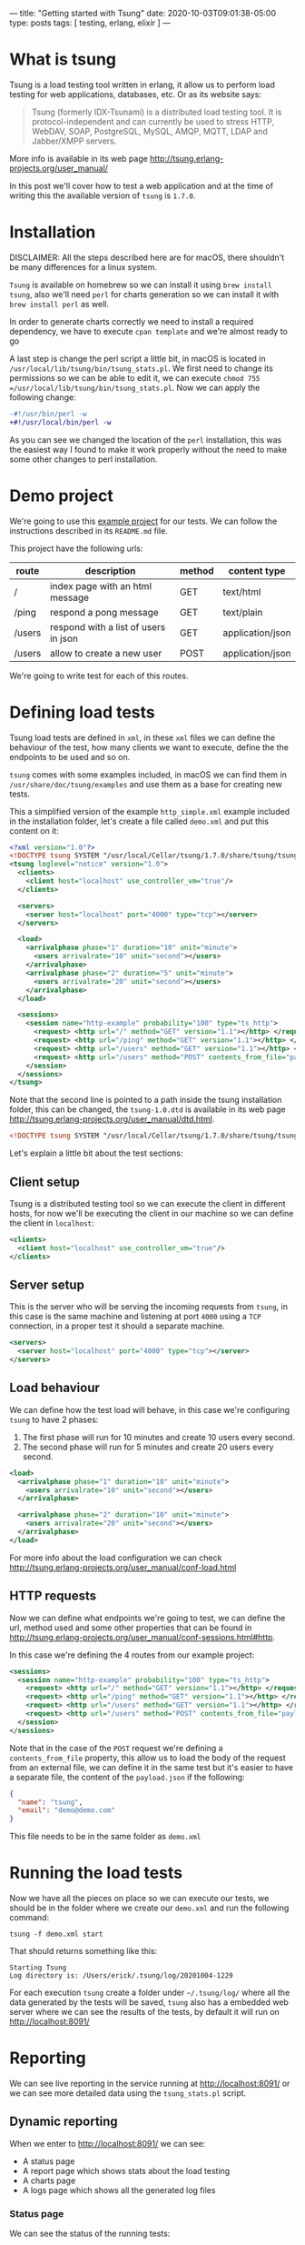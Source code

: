 ---
title: "Getting started with Tsung"
date: 2020-10-03T09:01:38-05:00
type: posts
tags: [ testing, erlang, elixir ]
---

* What is tsung

Tsung is a load testing tool written in erlang, it allow us to perform load testing for web applications, databases, etc. Or as its website says:

#+begin_quote
Tsung (formerly IDX-Tsunami) is a distributed load testing tool. It is protocol-independent and can currently be used to stress HTTP, WebDAV, SOAP, PostgreSQL, MySQL, AMQP, MQTT, LDAP and Jabber/XMPP servers.
#+end_quote

More info is available in its web page http://tsung.erlang-projects.org/user_manual/

In this post we'll cover how to test a web application and at the time of writing this the available version of =tsung= is =1.7.0=.

* Installation

DISCLAIMER: All the steps described here are for macOS, there shouldn't be many differences for a linux system.

=Tsung= is available on homebrew so we can install it using =brew install tsung=, also we'll need =perl= for charts generation so we can install it with =brew install perl= as well.

In order to generate charts correctly we need to install a required dependency, we have to execute =cpan template= and we're almost ready to go

A last step is change the perl script a little bit, in macOS is located in =/usr/local/lib/tsung/bin/tsung_stats.pl=. We first need to change its permissions so we can be able to edit it, we can execute =chmod 755 =/usr/local/lib/tsung/bin/tsung_stats.pl=. Now we can apply the following change:

#+begin_src diff
-#!/usr/bin/perl -w
+#!/usr/local/bin/perl -w
#+end_src

As you can see we changed the location of the =perl= installation, this was the easiest way I found to make it work properly without the need to make some other changes to perl installation.

* Demo project

We're going to use this [[https://github.com/erickgnavar/tsung_demo][example project]] for our tests. We can follow the instructions described in its =README.md= file.

This project have the following urls:

| route  | description                          | method | content type     |
|--------+--------------------------------------+--------+------------------|
| /      | index page with an html message      | GET    | text/html        |
| /ping  | respond a pong message               | GET    | text/plain       |
| /users | respond with a list of users in json | GET    | application/json |
| /users | allow to create a new user           | POST   | application/json |

We're going to write test for each of this routes.

* Defining load tests

Tsung load tests are defined in =xml=, in these =xml= files we can define the behaviour of the test, how many clients we want to execute, define the the endpoints to be used and so on.

=tsung= comes with some examples included, in macOS we can find them in =/usr/share/doc/tsung/examples= and use them as a base for creating new tests.

This a simplified version of the example =http_simple.xml= example included in the installation folder, let's create a file called =demo.xml= and put this content on it:

#+begin_src xml
<?xml version="1.0"?>
<!DOCTYPE tsung SYSTEM "/usr/local/Cellar/tsung/1.7.0/share/tsung/tsung-1.0.dtd">
<tsung loglevel="notice" version="1.0">
  <clients>
    <client host="localhost" use_controller_vm="true"/>
  </clients>

  <servers>
    <server host="localhost" port="4000" type="tcp"></server>
  </servers>

  <load>
    <arrivalphase phase="1" duration="10" unit="minute">
      <users arrivalrate="10" unit="second"></users>
    </arrivalphase>
    <arrivalphase phase="2" duration="5" unit="minute">
      <users arrivalrate="20" unit="second"></users>
    </arrivalphase>
  </load>

  <sessions>
    <session name="http-example" probability="100" type="ts_http">
      <request> <http url="/" method="GET" version="1.1"></http> </request>
      <request> <http url="/ping" method="GET" version="1.1"></http> </request>
      <request> <http url="/users" method="GET" version="1.1"></http> </request>
      <request> <http url="/users" method="POST" contents_from_file="payload.json" content_type="application/json" version="1.1"></http> </request>
    </session>
  </sessions>
</tsung>
#+end_src

Note that the second line is pointed to a path inside the tsung installation folder, this can be changed, the =tsung-1.0.dtd= is available in its web page http://tsung.erlang-projects.org/user_manual/dtd.html.

#+begin_src xml
<!DOCTYPE tsung SYSTEM "/usr/local/Cellar/tsung/1.7.0/share/tsung/tsung-1.0.dtd">
#+end_src

Let's explain a little bit about the test sections:

** Client setup

Tsung is a distributed testing tool so we can execute the client in different hosts, for now we'll be executing the client in our machine so we can define the client in =localhost=:

#+begin_src xml
<clients>
  <client host="localhost" use_controller_vm="true"/>
</clients>
#+end_src

** Server setup

This is the server who will be serving the incoming requests from =tsung=, in this case is the same machine and listening at port =4000= using a =TCP= connection, in a proper test it should a separate machine.

#+begin_src xml
<servers>
  <server host="localhost" port="4000" type="tcp"></server>
</servers>
#+end_src

** Load behaviour

We can define how the test load will behave, in this case we're configuring =tsung= to have 2 phases:

1. The first phase will run for 10 minutes and create 10 users every second.
2. The second phase will run for 5 minutes and create 20 users every second.

#+begin_src xml
<load>
  <arrivalphase phase="1" duration="10" unit="minute">
    <users arrivalrate="10" unit="second"></users>
  </arrivalphase>

  <arrivalphase phase="2" duration="10" unit="minute">
    <users arrivalrate="20" unit="second"></users>
  </arrivalphase>
</load>
#+end_src

For more info about the load configuration we can check http://tsung.erlang-projects.org/user_manual/conf-load.html

** HTTP requests

Now we can define what endpoints we're going to test, we can define the url, method used and some other properties that can be found in http://tsung.erlang-projects.org/user_manual/conf-sessions.html#http.

In this case we're defining the 4 routes from our example project:

#+begin_src xml
<sessions>
  <session name="http-example" probability="100" type="ts_http">
    <request> <http url="/" method="GET" version="1.1"></http> </request>
    <request> <http url="/ping" method="GET" version="1.1"></http> </request>
    <request> <http url="/users" method="GET" version="1.1"></http> </request>
    <request> <http url="/users" method="POST" contents_from_file="payload.json" content_type="application/json" version="1.1"></http> </request>
  </session>
</sessions>
#+end_src

Note that in the case of the =POST= request we're defining a =contents_from_file= property, this allow us to load the body of the request from an external file, we can define it in the same test but it's easier to have a separate file, the content of the =payload.json= if the following:

#+begin_src json
{
  "name": "tsung",
  "email": "demo@demo.com"
}
#+end_src

This file needs to be in the same folder as =demo.xml=

* Running the load tests

Now we have all the pieces on place so we can execute our tests, we should be in the folder where we create our =demo.xml= and run the following command:

#+begin_src shell
tsung -f demo.xml start
#+end_src

That should returns something like this:

#+begin_src shell
Starting Tsung
Log directory is: /Users/erick/.tsung/log/20201004-1229
#+end_src

For each execution =tsung= create a folder under =~/.tsung/log/= where all the data generated by the tests will be saved, =tsung= also has a embedded web server where we can see the results of the tests, by default it will run on http://localhost:8091/

* Reporting

We can see live reporting in the service running at http://localhost:8091/ or we can see more detailed data using the =tsung_stats.pl= script.

** Dynamic reporting

When we enter to http://localhost:8091/ we can see:

- A status page
- A report page which shows stats about the load testing
- A charts page
- A logs page which shows all the generated log files

*** Status page

We can see the status of the running tests:

[[file:/images/blog/getting-started-with-tsung/status-page.png]]

*** Reports page

We can see stats about the connection time, response times, OS resources usage and so on.

[[file:/images/blog/getting-started-with-tsung/reports-page.png]]

*** Charts page

This could be the most interesting one, we can see pretty good charts about the behave of the service that we're testing, it has the following sections:

- Response time
- Throughput
- Simultaneous users
- Server OS monitoring
- HTTP return code Status (rate)

[[file:/images/blog/getting-started-with-tsung/charts-page.png]]

** Static reporting

Once we finish the tests we can go into the log folder, =~.tsung/log/20201004-1229= in this case, and generate more detailed charts, see CSVs with all the resulted data and more.

To generate the chart we have to run the following command inside our log folder

#+begin_src shell
/usr/local/lib/tsung/bin/tsung_stats.pl
#+end_src

This will generate a few new folders inside of it:

- =csv_data=: a list of =CSV= files with all the data to be processed in some external tool like =R= or a =jupyter notebook= for example
- =images=: a set of more detailed charts

For example in this chart we can see the numbers of users vs the time, and as we can see the quantity was increased after 10 minutes, just like we defined in the config file.

[[file:/images/blog/getting-started-with-tsung/users-arrival-chart.png]]

* Final thoughts

=tsung= can be used to test not only http services, it supports sql databases, websocket protocol and many more protocols, so we can use it to perform load test for many parts of our application and because it is based on plain texts configuration files we can version them to keep track of the tests we perform along the time.
